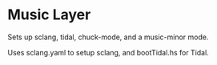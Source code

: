 *  Music Layer
  Sets up sclang, tidal, chuck-mode, and a music-minor mode.
  
  Uses sclang.yaml to setup sclang, and bootTidal.hs for Tidal.
